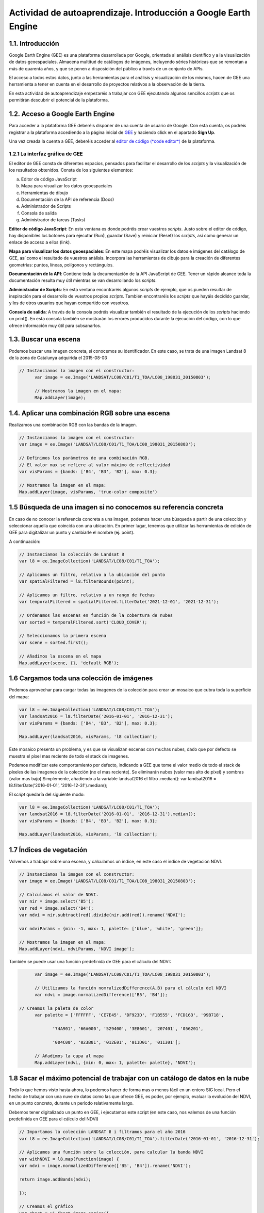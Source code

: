 ****************************************************************************
Actividad de autoaprendizaje. Introducción a Google Earth Engine
****************************************************************************

1.1. Introducción
=================

Google Earth Engine (GEE) es una plataforma desarrollada por Google, orientada al análisis científico y a la visualización de datos geoespaciales.
Almacena multitud de catálogos de imágenes, incluyendo séries históricas que se remontan a más de quarenta años, y que se ponen a disposición del público a través de un conjunto de APIs.

El acceso a todos estos datos, junto a las herramientas para el análisis y visualización de los mismos, hacen de GEE una herramienta a tener en cuenta en el desarrollo de proyectos relativos a la observación de la tierra.

En esta actividad de autoaprendizaje empezaréis a trabajar con GEE ejecutando algunos sencillos *scripts* que os permitirán descubrir el potencial de la plataforma.



1.2. Acceso a Google Earth Engine
==================================

Para acceder a la plataforma GEE deberéis disponer de una cuenta de usuario de Google.
Con esta cuenta, os podréis registrar a la plataforma accediendo a la página inicial de `GEE <https://earthengine.google.com/>`_ y haciendo click en el apartado **Sign Up**.

Una vez creada la cuenta a GEE, deberéis acceder al `editor de código (*code editor*) <https://code.earthengine.google.com/>`_ de la plataforma.



1.2.1 La interfaz gráfica de GEE
---------------------------------

El editor de GEE consta de diferentes espacios, pensados para facilitar el desarrollo de los *scripts* y la visualización de los resultados obtenidos.
Consta de los siguientes elementos:

a) Editor de código JavaScript
b) Mapa para visualizar los datos geoespaciales
c) Herramientas de dibujo
d) Documentación de la API de referencia (Docs)
e) Administrador de Scripts
f) Consola de salida
g) Administrador de tareas (Tasks)




**Editor de código JavaScript**: En esta ventana es donde podréis crear vuestros *scripts*. Justo sobre el editor de código, hay disponibles los botones para ejecutar (Run), guardar (Save) y reiniciar (Reset) los *scripts*, así como generar un enlace de acceso a ellos (link).

**Mapa para visualizar los datos geoespaciales**: En este mapa podréis visualizar los datos e imágenes del catálogo de GEE, así como el resultado de vuestros análisis. Incorpora las herramientas de dibujo para la creación de diferentes geometrías: puntos, líneas, polígonos y rectángulos.

**Documentación de la API**: Contiene toda la documentación de la API JavaScript de GEE. Tener un rápido alcance toda la documentación resulta muy útil mientras se van desarrollando los *scripts*.

**Administrador de Scripts**: En esta ventana encontraréis algunos *scripts* de ejemplo, que os pueden resultar de inspiración para el desarrollo de vuestros propios *scripts*. También encontraréis los *scripts* que hayáis decidido guardar, y los de otros usuarios que hayan compartido con vosotros.

**Consola de salida**: A través de la consola podréis visualizar también el resultado de la ejecución de los *scripts* haciendo un print(). En esta consola también se mostrarán los errores producidos durante la ejecución del código, con lo que ofrece información muy útil para subsanarlos.


1.3. Buscar una escena
========================

Podemos buscar una imagen concreta, si conocemos su identificador. En este caso, se trata de una imagen Landsat 8 de la zona de Catalunya adquirida el 2015-08-03

.. code-block:: JavaScript

  // Instanciamos la imagen con el constructor:
	var image = ee.Image('LANDSAT/LC08/C01/T1_TOA/LC08_198031_20150803');

	// Mostramos la imagen en el mapa:
	Map.addLayer(image);


1.4. Aplicar una combinación RGB sobre una escena
==================================================

Realizamos una combinación RGB con las bandas de la imagen.

.. code-block:: JavaScript

	// Instanciamos la imagen con el constructor:
	var image = ee.Image('LANDSAT/LC08/C01/T1_TOA/LC08_198031_20150803');

	// Definimos los parámetros de una combinación RGB.
	// El valor max se refiere al valor máximo de reflectividad
	var visParams = {bands: ['B4', 'B3', 'B2'], max: 0.3};

	// Mostramos la imagen en el mapa:
	Map.addLayer(image, visParams, 'true-color composite')


1.5 Búsqueda de una imagen si no conocemos su referencia concreta
==================================================================

En caso de no conocer la referencia concreta a una imagen, podemos hacer una búsqueda a partir de una colección y seleccionar aquella que coincida con una ubicación.
En primer lugar, tenemos que utilizar las herramientas de edición de GEE para digitalizar un punto y cambiarle el nombre (ej. point).

A continuación:


.. code-block:: JavaScript

	// Instanciamos la colección de Landsat 8
	var l8 = ee.ImageCollection('LANDSAT/LC08/C01/T1_TOA');

	// Aplicamos un filtro, relativo a la ubicación del punto
	var spatialFiltered = l8.filterBounds(point);

	// Aplicamos un filtro, relativo a un rango de fechas
	var temporalFiltered = spatialFiltered.filterDate('2021-12-01', '2021-12-31');

	// Ordenamos las escenas en función de la cobertura de nubes
	var sorted = temporalFiltered.sort('CLOUD_COVER');

	// Seleccionamos la primera escena
	var scene = sorted.first();

	// Añadimos la escena en el mapa
	Map.addLayer(scene, {}, 'default RGB');


1.6 Cargamos toda una colección de imágenes
===========================================

Podemos aprovechar para cargar todas las imagenes de la colección para crear un mosaico que cubra toda la superfície del mapa:

.. code-block:: JavaScript

	var l8 = ee.ImageCollection('LANDSAT/LC08/C01/T1_TOA');
	var landsat2016 = l8.filterDate('2016-01-01', '2016-12-31');
	var visParams = {bands: ['B4', 'B3', 'B2'], max: 0.3};

	Map.addLayer(landsat2016, visParams, 'l8 collection');


Este mosaico presenta un problema, y es que se visualizan escenas con muchas nubes, dado que por defecto se muestra el píxel mas reciente de todo el stack de imagenes.

Podemos modificar este comportamiento por defecto, indicando a GEE que tome el valor medio de todo el stack de píxeles de las imagenes de la colección (no el mas reciente). Se eliminarán nubes (valor mas alto de píxel) y sombras (valor mas bajo).Simplemente, añadiendo a la variable landsat2016 el filtro .median(): var landsat2016 = l8.filterDate('2016-01-01', '2016-12-31').median();

El *script* quedaría del siguiente modo:

.. code-block:: JavaScript

	var l8 = ee.ImageCollection('LANDSAT/LC08/C01/T1_TOA');
	var landsat2016 = l8.filterDate('2016-01-01', '2016-12-31').median();
	var visParams = {bands: ['B4', 'B3', 'B2'], max: 0.3};

	Map.addLayer(landsat2016, visParams, 'l8 collection');


1.7 Índices de vegetación
==========================

Volvemos a trabajar sobre una escena, y calculamos un índice, en este caso el índice de vegetación NDVI.

.. code-block:: JavaScript

	// Instanciamos la imagen con el constructor:
	var image = ee.Image('LANDSAT/LC08/C01/T1_TOA/LC08_198031_20150803');

	// Calculamos el valor de NDVI.
	var nir = image.select('B5');
	var red = image.select('B4');
	var ndvi = nir.subtract(red).divide(nir.add(red)).rename('NDVI');

	var ndviParams = {min: -1, max: 1, palette: ['blue', 'white', 'green']};

	// Mostramos la imagen en el mapa:
	Map.addLayer(ndvi, ndviParams, 'NDVI image');


También se puede usar una función predefinida de GEE para el cálculo del NDVI:

.. code-block:: JavaScript

	var image = ee.Image('LANDSAT/LC08/C01/T1_TOA/LC08_198031_20150803');

	// Utilizamos la función nomralizedDifference(A,B) para el cálculo del NDVI
	var ndvi = image.normalizedDifference(['B5', 'B4']);

  // Creamos la paleta de color
	var palette = ['FFFFFF', 'CE7E45', 'DF923D', 'F1B555', 'FCD163', '99B718',

               '74A901', '66A000', '529400', '3E8601', '207401', '056201',

               '004C00', '023B01', '012E01', '011D01', '011301'];

	// Añadimos la capa al mapa
	Map.addLayer(ndvi, {min: 0, max: 1, palette: palette}, 'NDVI');


1.8 Sacar el máximo potencial de trabajar con un catálogo de datos en la nube
==============================================================================

Todo lo que hemos visto hasta ahora, lo podemos hacer de forma mas o menos fácil en un entoro SIG local. Pero el hecho de trabajar con una nuve de datos como las que ofrece GEE, es poder, por ejemplo, evaluar la evolución del NDVI, en un punto concreto, durante un período relativamente largo.

Debemos tener digitalizado un punto en GEE, i ejecutamos este script (en este caso, nos valemos de una función predefinida en GEE para el cálculo del NDVI)


.. code-block:: JavaScript

	// Importamos la colección LANDSAT 8 i filtramos para el año 2016
	var l8 = ee.ImageCollection('LANDSAT/LC08/C01/T1_TOA').filterDate('2016-01-01', '2016-12-31');

	// Aplicamos una función sobre la colección, para calcular la banda NDVI
	var withNDVI = l8.map(function(image) {
	var ndvi = image.normalizedDifference(['B5', 'B4']).rename('NDVI');

	return image.addBands(ndvi);

	});

	// Creamos el gráfico
	var chart = ui.Chart.image.series({
	imageCollection: withNDVI.select('NDVI'),
	region: point,
	reducer: ee.Reducer.first(),
	scale: 30
	}).setOptions({title: 'NDVI over time'});

	// Mostramos el grafico en la consola
	print(chart);


1.9 Analizar la evolución de la LST (Land Surface Temperature)
================================================================

Otra ventaja de trabajar con un catálogo tan extenso de imágenes es la de poder analizar, por ejemplo, la evolución de la temperatura en superfície (LST).

Utilizaremos, para ello, la capa LST de Modis.


.. code-block:: JavaScript

	// En primer lugar, aplicamos una máscara sobre la zona de España
	// Creamos una máscara
	// Importamos una colección de datos con los límites de cada país
	var dataset = ee.FeatureCollection('USDOS/LSIB_SIMPLE/2017');

	// Aplicamos un filtro para seleccionar Spain
	var spainBorder = dataset.filter(ee.Filter.eq('country_na', 'Spain'));

	// Añadimos Spain al mapa
	Map.centerObject(spainBorder, 6);
	Map.addLayer(spainBorder);

	// A continuación, importamos los datos de temperatura (LST) del sensor MODIS
	// Importamos la colección LST de MODIS
	var modis = ee.ImageCollection('MODIS/MOD11A2');

	// Definimos el rango de datos. Fecha de inicio y final
	// Desede la fecha de inicio + un año
	var start = ee.Date('2017-01-01');
	var dateRange = ee.DateRange(start, start.advance(1, 'year'));

	// Aplicamos el filtro a la colección de datos MODIS para incorporar únicamente los datos de la fecha seleccionada
	var mod11a2 = modis.filterDate(dateRange);

	// Seleccionamos la banda LST a 1km
	var modLSTday = mod11a2.select('LST_Day_1km');

	// Convertir de grados Kelvin a Celsius
	// Aplicamos una función para convertir los datos de Kelvin a Celsius
	var modLSTc = modLSTday.map(function(img) {

	  return img

	    .multiply(0.02)

	    .subtract(273.15)

	    .copyProperties(img, ['system:time_start']);

	});

	// Creamos un gráfico con la evolución de la temperatura
	var ts1 = ui.Chart.image.series({
	  imageCollection: modLSTc,
	  region: spainBorder,
	  reducer: ee.Reducer.mean(),
	  scale: 1000,
	  xProperty: 'system:time_start'})
	  .setOptions({
	     title: 'LST 2015 Time Series',
	     vAxis: {title: 'LST Celsius'}});
	print(ts1);


1.10 Configurar el gráfico para visualizar la comparativa de LST entre diferentes años
=======================================================================================

.. code-block:: JavaScript

	// En primer lugar, aplicamos una máscara sobre la zona de España
	// Creamos una máscara
	// Importamos una colección de datos con los límites de cada país
	var dataset = ee.FeatureCollection('USDOS/LSIB_SIMPLE/2017');

	// Aplicamos un filtro para seleccionar Spain
	var spainBorder = dataset.filter(ee.Filter.eq('country_na', 'Spain'));

	// Añadimos Spain al mapa
	Map.centerObject(spainBorder, 6);
	Map.addLayer(spainBorder);

	// A continuación, importamos los datos de temperatura (LST) del sensor MODIS
	// Importamos la colección LST de MODIS
	var modis = ee.ImageCollection('MODIS/MOD11A2');

	// Definimos el rango de datos. Fecha de inicio y final
	// Desede la fecha de inicio + un año
	var start = ee.Date('2014-01-01');
	var dateRange = ee.DateRange(start, start.advance(2, 'year'));

	// Aplicamos el filtro a la colección de datos MODIS para incorporar únicamente los datos de la fecha seleccionada
	var mod11a2 = modis.filterDate(dateRange);

	// Seleccionamos la banda LST a 1km
	var modLSTday = mod11a2.select('LST_Day_1km');

	// Convertir de grados Kelvin a Celsius
	// Aplicamos una función para convertir los datos de Kelvin a Celsius
	var modLSTc = modLSTday.map(function(img) {
	return img
		.multiply(0.02)
		.subtract(273.15)
		.copyProperties(img, ['system:time_start']);
	});


	// Creamos un gráfico con la evolución de la temperatura
	var chart = ui.Chart.image.doySeriesByYear({
									imageCollection: modLSTc,
									bandName: 'LST_Day_1km',
									region: spainBorder,
									regionReducer: ee.Reducer.mean(),
									scale: 1000,
									})

	print(chart);

